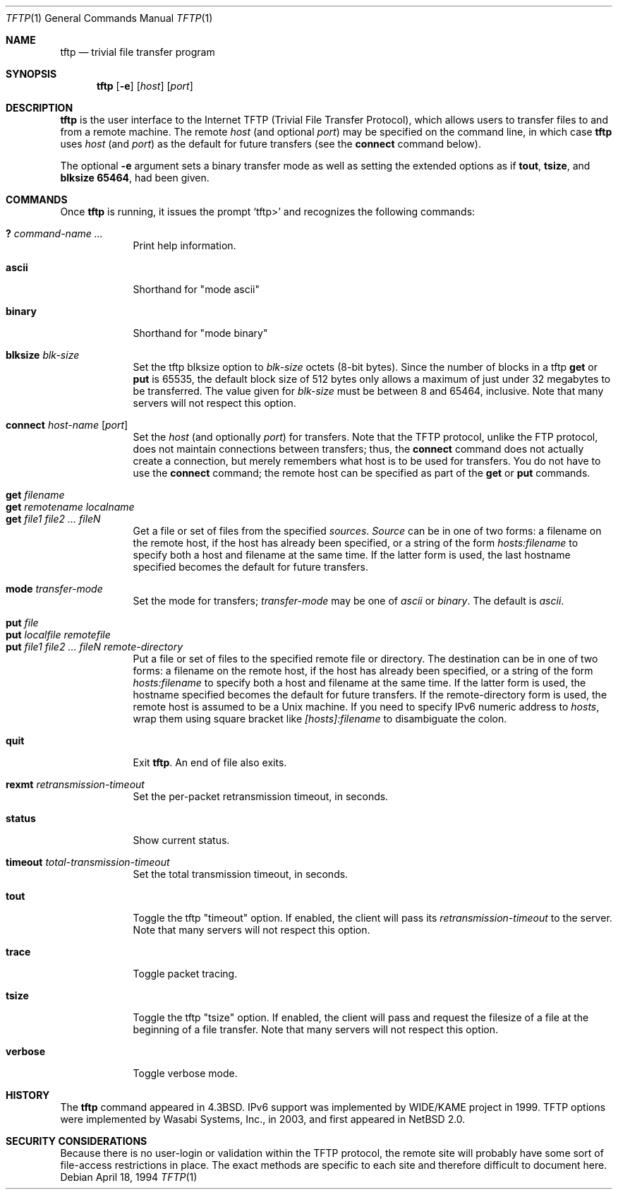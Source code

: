 .\"	$NetBSD: tftp.1,v 1.16 2003/06/11 01:44:32 briggs Exp $
.\"
.\" Copyright (c) 1990, 1993, 1994
.\"	The Regents of the University of California.  All rights reserved.
.\"
.\" Redistribution and use in source and binary forms, with or without
.\" modification, are permitted provided that the following conditions
.\" are met:
.\" 1. Redistributions of source code must retain the above copyright
.\"    notice, this list of conditions and the following disclaimer.
.\" 2. Redistributions in binary form must reproduce the above copyright
.\"    notice, this list of conditions and the following disclaimer in the
.\"    documentation and/or other materials provided with the distribution.
.\" 3. All advertising materials mentioning features or use of this software
.\"    must display the following acknowledgement:
.\"	This product includes software developed by the University of
.\"	California, Berkeley and its contributors.
.\" 4. Neither the name of the University nor the names of its contributors
.\"    may be used to endorse or promote products derived from this software
.\"    without specific prior written permission.
.\"
.\" THIS SOFTWARE IS PROVIDED BY THE REGENTS AND CONTRIBUTORS ``AS IS'' AND
.\" ANY EXPRESS OR IMPLIED WARRANTIES, INCLUDING, BUT NOT LIMITED TO, THE
.\" IMPLIED WARRANTIES OF MERCHANTABILITY AND FITNESS FOR A PARTICULAR PURPOSE
.\" ARE DISCLAIMED.  IN NO EVENT SHALL THE REGENTS OR CONTRIBUTORS BE LIABLE
.\" FOR ANY DIRECT, INDIRECT, INCIDENTAL, SPECIAL, EXEMPLARY, OR CONSEQUENTIAL
.\" DAMAGES (INCLUDING, BUT NOT LIMITED TO, PROCUREMENT OF SUBSTITUTE GOODS
.\" OR SERVICES; LOSS OF USE, DATA, OR PROFITS; OR BUSINESS INTERRUPTION)
.\" HOWEVER CAUSED AND ON ANY THEORY OF LIABILITY, WHETHER IN CONTRACT, STRICT
.\" LIABILITY, OR TORT (INCLUDING NEGLIGENCE OR OTHERWISE) ARISING IN ANY WAY
.\" OUT OF THE USE OF THIS SOFTWARE, EVEN IF ADVISED OF THE POSSIBILITY OF
.\" SUCH DAMAGE.
.\"
.\"     @(#)tftp.1	8.2 (Berkeley) 4/18/94
.\"
.Dd April 18, 1994
.Dt TFTP 1
.Os
.Sh NAME
.Nm tftp
.Nd trivial file transfer program
.Sh SYNOPSIS
.Nm
.Op Fl e
.Op Ar host
.Op Ar port
.Sh DESCRIPTION
.Nm
is the user interface to the Internet
.Tn TFTP
(Trivial File Transfer Protocol),
which allows users to transfer files to and from a remote machine.
The remote
.Ar host
(and optional
.Ar port )
may be specified on the command line, in which case
.Nm
uses
.Ar host
(and
.Ar port )
as the default for future transfers (see the
.Cm connect
command below).
.Pp
The optional
.Fl e
argument sets a binary transfer mode as well as setting the extended options
as if
.Cm tout ,
.Cm tsize ,
and
.Cm blksize 65464 ,
had been given.
.Sh COMMANDS
Once
.Nm
is running, it issues the prompt
.Ql tftp\*[Gt]
and recognizes the following commands:
.Pp
.Bl -tag -width verbose -compact
.It Cm \&? Ar command-name ...
Print help information.
.Pp
.It Cm ascii
Shorthand for "mode ascii"
.Pp
.It Cm binary
Shorthand for "mode binary"
.Pp
.It Cm blksize Ar blk-size
Set the tftp blksize option to
.Ar blk-size
octets (8-bit bytes).  Since the number of blocks in a tftp
.Cm get
or
.Cm put
is 65535, the default block size of 512 bytes only allows a maximum of
just under 32 megabytes to be transferred.  The value given for
.Ar blk-size
must be between 8 and 65464, inclusive.
Note that many servers will not respect this option.
.Pp
.It Cm connect Ar host-name Op Ar port
Set the
.Ar host
(and optionally
.Ar port )
for transfers.
Note that the
.Tn TFTP
protocol, unlike the
.Tn FTP
protocol,
does not maintain connections between transfers; thus, the
.Cm connect
command does not actually create a connection,
but merely remembers what host is to be used for transfers.
You do not have to use the
.Cm connect
command; the remote host can be specified as part of the
.Cm get
or
.Cm put
commands.
.Pp
.It Cm get Ar filename
.It Cm get Ar remotename localname
.It Cm get Ar file1 file2 ...  fileN
Get a file or set of files from the specified
.Ar sources .
.Ar Source
can be in one of two forms:
a filename on the remote host, if the host has already been specified,
or a string of the form
.Ar hosts:filename
to specify both a host and filename at the same time.
If the latter form is used,
the last hostname specified becomes the default for future transfers.
.Pp
.It Cm mode Ar transfer-mode
Set the mode for transfers;
.Ar transfer-mode
may be one of
.Em ascii
or
.Em binary .
The default is
.Em ascii .
.Pp
.It Cm put Ar file
.It Cm put Ar localfile remotefile
.It Cm put Ar file1 file2 ... fileN remote-directory
Put a file or set of files to the specified
remote file or directory.
The destination
can be in one of two forms:
a filename on the remote host, if the host has already been specified,
or a string of the form
.Ar hosts:filename
to specify both a host and filename at the same time.
If the latter form is used,
the hostname specified becomes the default for future transfers.
If the remote-directory form is used, the remote host is
assumed to be a
.Ux
machine.
If you need to specify IPv6 numeric address to
.Ar hosts ,
wrap them using square bracket like
.Ar [hosts]:filename
to disambiguate the colon.
.Pp
.It Cm quit
Exit
.Nm .
An end of file also exits.
.Pp
.It Cm rexmt Ar retransmission-timeout
Set the per-packet retransmission timeout, in seconds.
.Pp
.It Cm status
Show current status.
.Pp
.It Cm timeout Ar total-transmission-timeout
Set the total transmission timeout, in seconds.
.Pp
.It Cm tout
Toggle the tftp "timeout" option.  If enabled, the client will pass its
.Ar retransmission-timeout
to the server.
Note that many servers will not respect this option.
.Pp
.It Cm trace
Toggle packet tracing.
.Pp
.It Cm tsize
Toggle the tftp "tsize" option.  If enabled, the client will pass and
request the filesize of a file at the beginning of a file transfer.
Note that many servers will not respect this option.
.Pp
.It Cm verbose
Toggle verbose mode.
.El
.Sh HISTORY
The
.Nm
command appeared in
.Bx 4.3 .
IPv6 support was implemented by WIDE/KAME project in 1999.
TFTP options were implemented by Wasabi Systems, Inc., in 2003,
and first appeared in
.Nx 2.0 .
.Sh SECURITY CONSIDERATIONS
Because there is no user-login or validation within
the
.Tn TFTP
protocol, the remote site will probably have some
sort of file-access restrictions in place.
The exact methods are specific to each site and therefore
difficult to document here.
